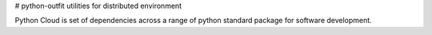 # python-outfit
utilities for distributed environment

Python Cloud is set of dependencies across a range of python standard package for software development. 



